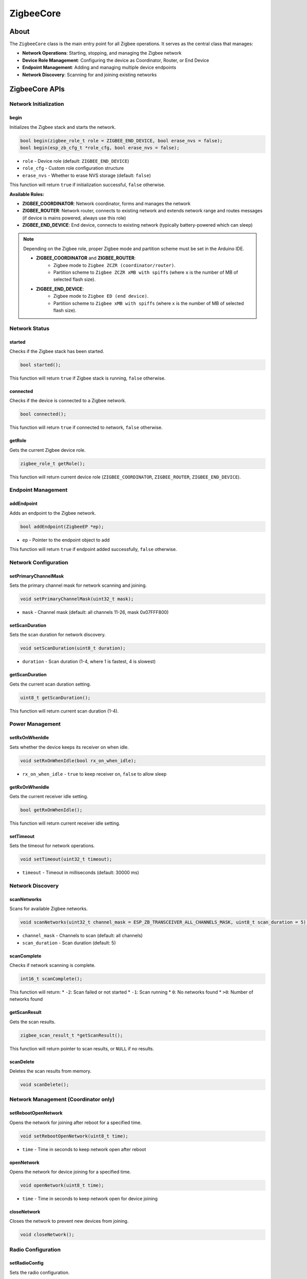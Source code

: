 ##########
ZigbeeCore
##########

About
-----

The ``ZigbeeCore`` class is the main entry point for all Zigbee operations. It serves as the central class that manages:

* **Network Operations**: Starting, stopping, and managing the Zigbee network
* **Device Role Management**: Configuring the device as Coordinator, Router, or End Device
* **Endpoint Management**: Adding and managing multiple device endpoints
* **Network Discovery**: Scanning for and joining existing networks

ZigbeeCore APIs
---------------

Network Initialization
**********************

begin
^^^^^

Initializes the Zigbee stack and starts the network.

.. code-block:: arduino

    bool begin(zigbee_role_t role = ZIGBEE_END_DEVICE, bool erase_nvs = false);
    bool begin(esp_zb_cfg_t *role_cfg, bool erase_nvs = false);

* ``role`` - Device role (default: ``ZIGBEE_END_DEVICE``)
* ``role_cfg`` - Custom role configuration structure
* ``erase_nvs`` - Whether to erase NVS storage (default: ``false``)

This function will return ``true`` if initialization successful, ``false`` otherwise.

**Available Roles:**

* **ZIGBEE_COORDINATOR**: Network coordinator, forms and manages the network
* **ZIGBEE_ROUTER**: Network router, connects to existing network and extends network range and routes messages (if device is mains powered, always use this role)
* **ZIGBEE_END_DEVICE**: End device, connects to existing network (typically battery-powered which can sleep)

.. note::

    Depending on the Zigbee role, proper Zigbee mode and partition scheme must be set in the Arduino IDE.

    * **ZIGBEE_COORDINATOR** and **ZIGBEE_ROUTER**:
        * Zigbee mode to ``Zigbee ZCZR (coordinator/router)``.
        * Partition scheme to ``Zigbee ZCZR xMB with spiffs`` (where ``x`` is the number of MB of selected flash size).
    * **ZIGBEE_END_DEVICE**:
        * Zigbee mode to ``Zigbee ED (end device)``.
        * Partition scheme to ``Zigbee xMB with spiffs`` (where ``x`` is the number of MB of selected flash size).

Network Status
**************

started
^^^^^^^

Checks if the Zigbee stack has been started.

.. code-block:: arduino

    bool started();

This function will return ``true`` if Zigbee stack is running, ``false`` otherwise.

connected
^^^^^^^^^

Checks if the device is connected to a Zigbee network.

.. code-block:: arduino

    bool connected();

This function will return ``true`` if connected to network, ``false`` otherwise.

getRole
^^^^^^^

Gets the current Zigbee device role.

.. code-block:: arduino

    zigbee_role_t getRole();

This function will return current device role (``ZIGBEE_COORDINATOR``, ``ZIGBEE_ROUTER``, ``ZIGBEE_END_DEVICE``).

Endpoint Management
*******************

addEndpoint
^^^^^^^^^^^

Adds an endpoint to the Zigbee network.

.. code-block:: arduino

    bool addEndpoint(ZigbeeEP *ep);

* ``ep`` - Pointer to the endpoint object to add

This function will return ``true`` if endpoint added successfully, ``false`` otherwise.

Network Configuration
*********************

setPrimaryChannelMask
^^^^^^^^^^^^^^^^^^^^^

Sets the primary channel mask for network scanning and joining.

.. code-block:: arduino

    void setPrimaryChannelMask(uint32_t mask);

* ``mask`` - Channel mask (default: all channels 11-26, mask 0x07FFF800)

setScanDuration
^^^^^^^^^^^^^^^

Sets the scan duration for network discovery.

.. code-block:: arduino

    void setScanDuration(uint8_t duration);

* ``duration`` - Scan duration (1-4, where 1 is fastest, 4 is slowest)

getScanDuration
^^^^^^^^^^^^^^^

Gets the current scan duration setting.

.. code-block:: arduino

    uint8_t getScanDuration();

This function will return current scan duration (1-4).

Power Management
****************

setRxOnWhenIdle
^^^^^^^^^^^^^^^

Sets whether the device keeps its receiver on when idle.

.. code-block:: arduino

    void setRxOnWhenIdle(bool rx_on_when_idle);

* ``rx_on_when_idle`` - ``true`` to keep receiver on, ``false`` to allow sleep

getRxOnWhenIdle
^^^^^^^^^^^^^^^

Gets the current receiver idle setting.

.. code-block:: arduino

    bool getRxOnWhenIdle();

This function will return current receiver idle setting.

setTimeout
^^^^^^^^^^

Sets the timeout for network operations.

.. code-block:: arduino

    void setTimeout(uint32_t timeout);

* ``timeout`` - Timeout in milliseconds (default: 30000 ms)

Network Discovery
*****************

scanNetworks
^^^^^^^^^^^^

Scans for available Zigbee networks.

.. code-block:: arduino

    void scanNetworks(uint32_t channel_mask = ESP_ZB_TRANSCEIVER_ALL_CHANNELS_MASK, uint8_t scan_duration = 5);

* ``channel_mask`` - Channels to scan (default: all channels)
* ``scan_duration`` - Scan duration (default: 5)

scanComplete
^^^^^^^^^^^^

Checks if network scanning is complete.

.. code-block:: arduino

    int16_t scanComplete();

This function will return:
* ``-2``: Scan failed or not started
* ``-1``: Scan running
* ``0``: No networks found
* ``>0``: Number of networks found

getScanResult
^^^^^^^^^^^^^

Gets the scan results.

.. code-block:: arduino

    zigbee_scan_result_t *getScanResult();

This function will return pointer to scan results, or ``NULL`` if no results.

scanDelete
^^^^^^^^^^

Deletes the scan results from memory.

.. code-block:: arduino

    void scanDelete();

Network Management (Coordinator only)
*************************************

setRebootOpenNetwork
^^^^^^^^^^^^^^^^^^^^

Opens the network for joining after reboot for a specified time.

.. code-block:: arduino

    void setRebootOpenNetwork(uint8_t time);

* ``time`` - Time in seconds to keep network open after reboot

openNetwork
^^^^^^^^^^^

Opens the network for device joining for a specified time.

.. code-block:: arduino

    void openNetwork(uint8_t time);

* ``time`` - Time in seconds to keep network open for device joining

closeNetwork
^^^^^^^^^^^^

Closes the network to prevent new devices from joining.

.. code-block:: arduino

    void closeNetwork();

Radio Configuration
*******************

setRadioConfig
^^^^^^^^^^^^^^

Sets the radio configuration.

.. code-block:: arduino

    void setRadioConfig(esp_zb_radio_config_t config);

* ``config`` - Radio configuration structure

getRadioConfig
^^^^^^^^^^^^^^

Gets the current radio configuration.

.. code-block:: arduino

    esp_zb_radio_config_t getRadioConfig();

This function will return current radio configuration.

Host Configuration
******************

setHostConfig
^^^^^^^^^^^^^

Sets the host configuration.

.. code-block:: arduino

    void setHostConfig(esp_zb_host_config_t config);

* ``config`` - Host configuration structure

getHostConfig
^^^^^^^^^^^^^

Gets the current host configuration.

.. code-block:: arduino

    esp_zb_host_config_t getHostConfig();

This function will return current host configuration.

Debug and Utilities
*******************

setDebugMode
^^^^^^^^^^^^

Enables or disables debug mode.

.. code-block:: arduino

    void setDebugMode(bool debug);

* ``debug`` - ``true`` to enable debug output, ``false`` to disable

getDebugMode
^^^^^^^^^^^^

Gets the current debug mode setting.

.. code-block:: arduino

    bool getDebugMode();

This function will return current debug mode setting.

factoryReset
^^^^^^^^^^^^

Performs a factory reset, clearing all network settings.

.. code-block:: arduino

    void factoryReset(bool restart = true);

* ``restart`` - ``true`` to restart after reset (default: ``true``)

onGlobalDefaultResponse
^^^^^^^^^^^^^^^^^^^^^^^

Sets a global callback for default response messages.

.. code-block:: arduino

    void onGlobalDefaultResponse(void (*callback)(zb_cmd_type_t resp_to_cmd, esp_zb_zcl_status_t status, uint8_t endpoint, uint16_t cluster));

* ``callback`` - Function pointer to the callback function

This callback will be called for all endpoints when a default response is received.

Utility Functions
*****************

formatIEEEAddress
^^^^^^^^^^^^^^^^^

Formats an IEEE address for display.

.. code-block:: arduino

    static const char *formatIEEEAddress(const esp_zb_ieee_addr_t addr);

* ``addr`` - IEEE address to format

This function will return formatted address string.

formatShortAddress
^^^^^^^^^^^^^^^^^^

Formats a short address for display.

.. code-block:: arduino

    static const char *formatShortAddress(uint16_t addr);

* ``addr`` - Short address to format

This function will return formatted address string.
